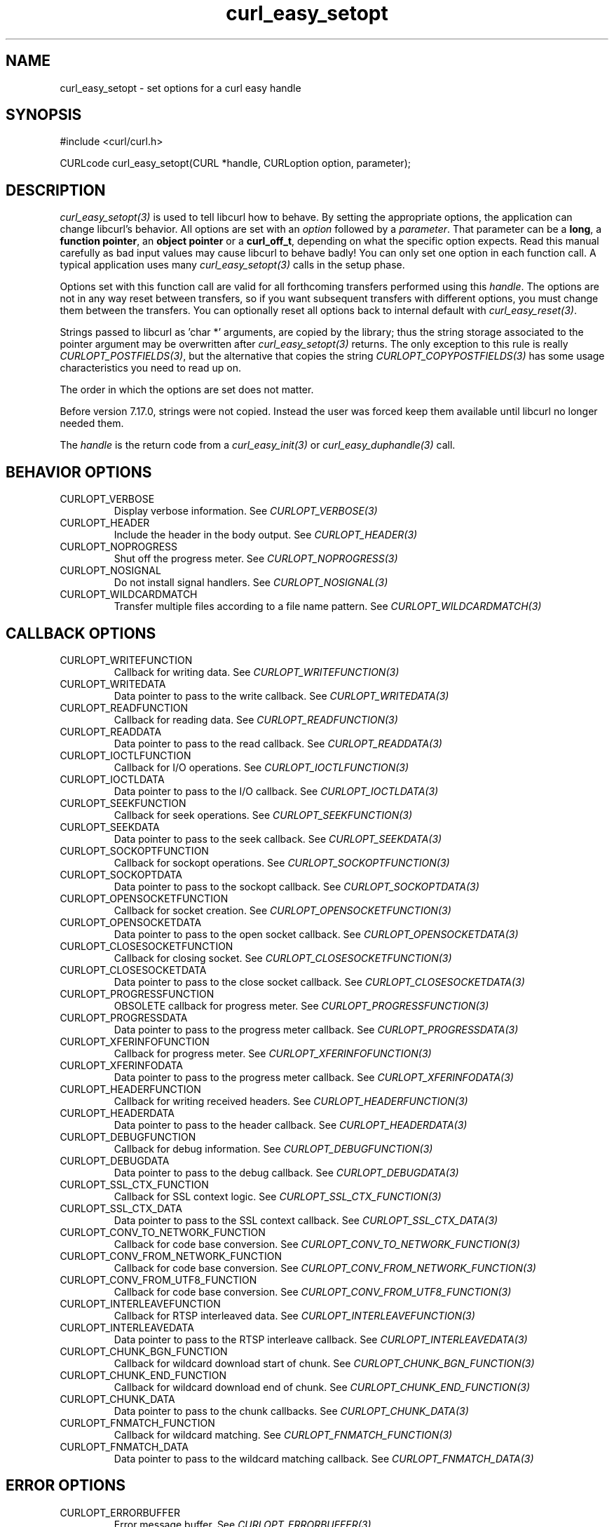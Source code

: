 .\" **************************************************************************
.\" *                                  _   _ ____  _
.\" *  Project                     ___| | | |  _ \| |
.\" *                             / __| | | | |_) | |
.\" *                            | (__| |_| |  _ <| |___
.\" *                             \___|\___/|_| \_\_____|
.\" *
.\" * Copyright (C) 1998 - 2016, Daniel Stenberg, <daniel@haxx.se>, et al.
.\" *
.\" * This software is licensed as described in the file COPYING, which
.\" * you should have received as part of this distribution. The terms
.\" * are also available at https://curl.haxx.se/docs/copyright.html.
.\" *
.\" * You may opt to use, copy, modify, merge, publish, distribute and/or sell
.\" * copies of the Software, and permit persons to whom the Software is
.\" * furnished to do so, under the terms of the COPYING file.
.\" *
.\" * This software is distributed on an "AS IS" basis, WITHOUT WARRANTY OF ANY
.\" * KIND, either express or implied.
.\" *
.\" **************************************************************************
.\"
.TH curl_easy_setopt 3 "25 Jun 2014" "libcurl 7.38.0" "libcurl Manual"
.SH NAME
curl_easy_setopt \- set options for a curl easy handle
.SH SYNOPSIS
#include <curl/curl.h>

CURLcode curl_easy_setopt(CURL *handle, CURLoption option, parameter);
.SH DESCRIPTION
\fIcurl_easy_setopt(3)\fP is used to tell libcurl how to behave. By setting
the appropriate options, the application can change libcurl's behavior.  All
options are set with an \fIoption\fP followed by a \fIparameter\fP. That
parameter can be a \fBlong\fP, a \fBfunction pointer\fP, an \fBobject
pointer\fP or a \fBcurl_off_t\fP, depending on what the specific option
expects. Read this manual carefully as bad input values may cause libcurl to
behave badly!  You can only set one option in each function call. A typical
application uses many \fIcurl_easy_setopt(3)\fP calls in the setup phase.

Options set with this function call are valid for all forthcoming transfers
performed using this \fIhandle\fP.  The options are not in any way reset
between transfers, so if you want subsequent transfers with different options,
you must change them between the transfers. You can optionally reset all
options back to internal default with \fIcurl_easy_reset(3)\fP.

Strings passed to libcurl as 'char *' arguments, are copied by the library;
thus the string storage associated to the pointer argument may be overwritten
after \fIcurl_easy_setopt(3)\fP returns. The only exception to this rule is
really \fICURLOPT_POSTFIELDS(3)\fP, but the alternative that copies the string
\fICURLOPT_COPYPOSTFIELDS(3)\fP has some usage characteristics you need to
read up on.

The order in which the options are set does not matter.

Before version 7.17.0, strings were not copied. Instead the user was forced
keep them available until libcurl no longer needed them.

The \fIhandle\fP is the return code from a \fIcurl_easy_init(3)\fP or
\fIcurl_easy_duphandle(3)\fP call.
.SH BEHAVIOR OPTIONS
.IP CURLOPT_VERBOSE
Display verbose information. See \fICURLOPT_VERBOSE(3)\fP
.IP CURLOPT_HEADER
Include the header in the body output. See \fICURLOPT_HEADER(3)\fP
.IP CURLOPT_NOPROGRESS
Shut off the progress meter. See \fICURLOPT_NOPROGRESS(3)\fP
.IP CURLOPT_NOSIGNAL
Do not install signal handlers. See \fICURLOPT_NOSIGNAL(3)\fP
.IP CURLOPT_WILDCARDMATCH
Transfer multiple files according to a file name pattern. See \fICURLOPT_WILDCARDMATCH(3)\fP
.SH CALLBACK OPTIONS
.IP CURLOPT_WRITEFUNCTION
Callback for writing data. See \fICURLOPT_WRITEFUNCTION(3)\fP
.IP CURLOPT_WRITEDATA
Data pointer to pass to the write callback. See \fICURLOPT_WRITEDATA(3)\fP
.IP CURLOPT_READFUNCTION
Callback for reading data. See \fICURLOPT_READFUNCTION(3)\fP
.IP CURLOPT_READDATA
Data pointer to pass to the read callback. See \fICURLOPT_READDATA(3)\fP
.IP CURLOPT_IOCTLFUNCTION
Callback for I/O operations. See \fICURLOPT_IOCTLFUNCTION(3)\fP
.IP CURLOPT_IOCTLDATA
Data pointer to pass to the I/O callback. See \fICURLOPT_IOCTLDATA(3)\fP
.IP CURLOPT_SEEKFUNCTION
Callback for seek operations. See \fICURLOPT_SEEKFUNCTION(3)\fP
.IP CURLOPT_SEEKDATA
Data pointer to pass to the seek callback. See \fICURLOPT_SEEKDATA(3)\fP
.IP CURLOPT_SOCKOPTFUNCTION
Callback for sockopt operations. See \fICURLOPT_SOCKOPTFUNCTION(3)\fP
.IP CURLOPT_SOCKOPTDATA
Data pointer to pass to the sockopt callback. See \fICURLOPT_SOCKOPTDATA(3)\fP
.IP CURLOPT_OPENSOCKETFUNCTION
Callback for socket creation. See \fICURLOPT_OPENSOCKETFUNCTION(3)\fP
.IP CURLOPT_OPENSOCKETDATA
Data pointer to pass to the open socket callback. See \fICURLOPT_OPENSOCKETDATA(3)\fP
.IP CURLOPT_CLOSESOCKETFUNCTION
Callback for closing socket. See \fICURLOPT_CLOSESOCKETFUNCTION(3)\fP
.IP CURLOPT_CLOSESOCKETDATA
Data pointer to pass to the close socket callback. See \fICURLOPT_CLOSESOCKETDATA(3)\fP
.IP CURLOPT_PROGRESSFUNCTION
OBSOLETE callback for progress meter. See \fICURLOPT_PROGRESSFUNCTION(3)\fP
.IP CURLOPT_PROGRESSDATA
Data pointer to pass to the progress meter callback. See \fICURLOPT_PROGRESSDATA(3)\fP
.IP CURLOPT_XFERINFOFUNCTION
Callback for progress meter. See \fICURLOPT_XFERINFOFUNCTION(3)\fP
.IP CURLOPT_XFERINFODATA
Data pointer to pass to the progress meter callback. See \fICURLOPT_XFERINFODATA(3)\fP
.IP CURLOPT_HEADERFUNCTION
Callback for writing received headers. See \fICURLOPT_HEADERFUNCTION(3)\fP
.IP CURLOPT_HEADERDATA
Data pointer to pass to the header callback. See \fICURLOPT_HEADERDATA(3)\fP
.IP CURLOPT_DEBUGFUNCTION
Callback for debug information. See \fICURLOPT_DEBUGFUNCTION(3)\fP
.IP CURLOPT_DEBUGDATA
Data pointer to pass to the debug callback. See \fICURLOPT_DEBUGDATA(3)\fP
.IP CURLOPT_SSL_CTX_FUNCTION
Callback for SSL context logic. See \fICURLOPT_SSL_CTX_FUNCTION(3)\fP
.IP CURLOPT_SSL_CTX_DATA
Data pointer to pass to the SSL context callback. See \fICURLOPT_SSL_CTX_DATA(3)\fP
.IP CURLOPT_CONV_TO_NETWORK_FUNCTION
Callback for code base conversion. See \fICURLOPT_CONV_TO_NETWORK_FUNCTION(3)\fP
.IP CURLOPT_CONV_FROM_NETWORK_FUNCTION
Callback for code base conversion. See \fICURLOPT_CONV_FROM_NETWORK_FUNCTION(3)\fP
.IP CURLOPT_CONV_FROM_UTF8_FUNCTION
Callback for code base conversion. See \fICURLOPT_CONV_FROM_UTF8_FUNCTION(3)\fP
.IP CURLOPT_INTERLEAVEFUNCTION
Callback for RTSP interleaved data. See \fICURLOPT_INTERLEAVEFUNCTION(3)\fP
.IP CURLOPT_INTERLEAVEDATA
Data pointer to pass to the RTSP interleave callback. See \fICURLOPT_INTERLEAVEDATA(3)\fP
.IP CURLOPT_CHUNK_BGN_FUNCTION
Callback for wildcard download start of chunk. See \fICURLOPT_CHUNK_BGN_FUNCTION(3)\fP
.IP CURLOPT_CHUNK_END_FUNCTION
Callback for wildcard download end of chunk. See \fICURLOPT_CHUNK_END_FUNCTION(3)\fP
.IP CURLOPT_CHUNK_DATA
Data pointer to pass to the chunk callbacks. See \fICURLOPT_CHUNK_DATA(3)\fP
.IP CURLOPT_FNMATCH_FUNCTION
Callback for wildcard matching. See \fICURLOPT_FNMATCH_FUNCTION(3)\fP
.IP CURLOPT_FNMATCH_DATA
Data pointer to pass to the wildcard matching callback. See \fICURLOPT_FNMATCH_DATA(3)\fP
.SH ERROR OPTIONS
.IP CURLOPT_ERRORBUFFER
Error message buffer. See \fICURLOPT_ERRORBUFFER(3)\fP
.IP CURLOPT_STDERR
stderr replacement stream. See \fICURLOPT_STDERR(3)\fP
.IP CURLOPT_FAILONERROR
Fail on HTTP 4xx errors. \fICURLOPT_FAILONERROR(3)\fP
.IP CURLOPT_KEEP_SENDING_ON_ERROR
Keep sending on HTTP >= 300 errors. \fICURLOPT_KEEP_SENDING_ON_ERROR(3)\fP
.SH NETWORK OPTIONS
.IP CURLOPT_URL
URL to work on. See \fICURLOPT_URL(3)\fP
.IP CURLOPT_PATH_AS_IS
Disable squashing /../ and /./ sequences in the path. See \fICURLOPT_PATH_AS_IS(3)\fP
.IP CURLOPT_PROTOCOLS
Allowed protocols. See \fICURLOPT_PROTOCOLS(3)\fP
.IP CURLOPT_REDIR_PROTOCOLS
Protocols to allow redirects to. See \fICURLOPT_REDIR_PROTOCOLS(3)\fP
.IP CURLOPT_DEFAULT_PROTOCOL
Default protocol. See \fICURLOPT_DEFAULT_PROTOCOL(3)\fP
.IP CURLOPT_PROXY
Proxy to use. See \fICURLOPT_PROXY(3)\fP
.IP CURLOPT_PRE_PROXY
Socks proxy to use. See \fICURLOPT_PRE_PROXY(3)\fP
.IP CURLOPT_PROXYPORT
Proxy port to use. See \fICURLOPT_PROXYPORT(3)\fP
.IP CURLOPT_PROXYTYPE
Proxy type. See \fICURLOPT_PROXYTYPE(3)\fP
.IP CURLOPT_NOPROXY
Filter out hosts from proxy use. \fICURLOPT_NOPROXY(3)\fP
.IP CURLOPT_HTTPPROXYTUNNEL
Tunnel through the HTTP proxy. \fICURLOPT_HTTPPROXYTUNNEL(3)\fP
.IP CURLOPT_CONNECT_TO
Connect to a specific host and port. See \fICURLOPT_CONNECT_TO(3)\fP
.IP CURLOPT_SOCKS5_GSSAPI_SERVICE
Socks5 GSSAPI service name. \fICURLOPT_SOCKS5_GSSAPI_SERVICE(3)\fP
.IP CURLOPT_SOCKS5_GSSAPI_NEC
Socks5 GSSAPI NEC mode. See \fICURLOPT_SOCKS5_GSSAPI_NEC(3)\fP
.IP CURLOPT_PROXY_SERVICE_NAME
Proxy authentication service name. \fICURLOPT_PROXY_SERVICE_NAME(3)\fP
.IP CURLOPT_SERVICE_NAME
Authentication service name. \fICURLOPT_SERVICE_NAME(3)\fP
.IP CURLOPT_INTERFACE
Bind connection locally to this. See \fICURLOPT_INTERFACE(3)\fP
.IP CURLOPT_LOCALPORT
Bind connection locally to this port. See \fICURLOPT_LOCALPORT(3)\fP
.IP CURLOPT_LOCALPORTRANGE
Bind connection locally to port range. See \fICURLOPT_LOCALPORTRANGE(3)\fP
.IP CURLOPT_DNS_CACHE_TIMEOUT
Timeout for DNS cache. See \fICURLOPT_DNS_CACHE_TIMEOUT(3)\fP
.IP CURLOPT_DNS_USE_GLOBAL_CACHE
OBSOLETE Enable global DNS cache. See \fICURLOPT_DNS_USE_GLOBAL_CACHE(3)\fP
.IP CURLOPT_BUFFERSIZE
Ask for smaller buffer size. See \fICURLOPT_BUFFERSIZE(3)\fP
.IP CURLOPT_PORT
Port number to connect to. See \fICURLOPT_PORT(3)\fP
.IP CURLOPT_TCP_FASTOPEN
Enable TFO, TCP Fast Open. See \fICURLOPT_TCP_FASTOPEN(3)\fP
.IP CURLOPT_TCP_NODELAY
Disable the Nagle algorithm. See \fICURLOPT_TCP_NODELAY(3)\fP
.IP CURLOPT_ADDRESS_SCOPE
IPv6 scope for local addresses. See \fICURLOPT_ADDRESS_SCOPE(3)\fP
.IP CURLOPT_TCP_KEEPALIVE
Enable TCP keep-alive. See \fICURLOPT_TCP_KEEPALIVE(3)\fP
.IP CURLOPT_TCP_KEEPIDLE
Idle time before sending keep-alive. See \fICURLOPT_TCP_KEEPIDLE(3)\fP
.IP CURLOPT_TCP_KEEPINTVL
Interval between keep-alive probes. See \fICURLOPT_TCP_KEEPINTVL(3)\fP
.IP CURLOPT_UNIX_SOCKET_PATH
Path to a Unix domain socket. See \fICURLOPT_UNIX_SOCKET_PATH(3)\fP
.SH NAMES and PASSWORDS OPTIONS (Authentication)
.IP CURLOPT_NETRC
Enable .netrc parsing. See \fICURLOPT_NETRC(3)\fP
.IP CURLOPT_NETRC_FILE
\&.netrc file name. See \fICURLOPT_NETRC_FILE(3)\fP
.IP CURLOPT_USERPWD
User name and password. See \fICURLOPT_USERPWD(3)\fP
.IP CURLOPT_PROXYUSERPWD
Proxy user name and password. See \fICURLOPT_PROXYUSERPWD(3)\fP
.IP CURLOPT_USERNAME
User name. See \fICURLOPT_USERNAME(3)\fP
.IP CURLOPT_PASSWORD
Password. See \fICURLOPT_PASSWORD(3)\fP
.IP CURLOPT_LOGIN_OPTIONS
Login options. See \fICURLOPT_LOGIN_OPTIONS(3)\fP
.IP CURLOPT_PROXYUSERNAME
Proxy user name. See \fICURLOPT_PROXYUSERNAME(3)\fP
.IP CURLOPT_PROXYPASSWORD
Proxy password. See \fICURLOPT_PROXYPASSWORD(3)\fP
.IP CURLOPT_HTTPAUTH
HTTP server authentication methods. See \fICURLOPT_HTTPAUTH(3)\fP
.IP CURLOPT_TLSAUTH_USERNAME
TLS authentication user name. See \fICURLOPT_TLSAUTH_USERNAME(3)\fP
.IP CURLOPT_PROXY_TLSAUTH_USERNAME
Proxy TLS authentication user name. See \fICURLOPT_PROXY_TLSAUTH_USERNAME(3)\fP
.IP CURLOPT_TLSAUTH_PASSWORD
TLS authentication password. See \fICURLOPT_TLSAUTH_PASSWORD(3)\fP
.IP CURLOPT_PROXY_TLSAUTH_PASSWORD
Proxy TLS authentication password. See \fICURLOPT_PROXY_TLSAUTH_PASSWORD(3)\fP
.IP CURLOPT_TLSAUTH_TYPE
TLS authentication methods. See \fICURLOPT_TLSAUTH_TYPE(3)\fP
.IP CURLOPT_PROXY_TLSAUTH_TYPE
Proxy TLS authentication methods. See \fICURLOPT_PROXY_TLSAUTH_TYPE(3)\fP
.IP CURLOPT_PROXYAUTH
HTTP proxy authentication methods. See \fICURLOPT_PROXYAUTH(3)\fP
.IP CURLOPT_SASL_IR
Enable SASL initial response. See \fICURLOPT_SASL_IR(3)\fP
.IP CURLOPT_XOAUTH2_BEARER
OAuth2 bearer token. See \fICURLOPT_XOAUTH2_BEARER(3)\fP
.SH HTTP OPTIONS
.IP CURLOPT_AUTOREFERER
Automatically set Referer: header. See \fICURLOPT_AUTOREFERER(3)\fP
.IP CURLOPT_ACCEPT_ENCODING
Accept-Encoding and automatic decompressing data. See \fICURLOPT_ACCEPT_ENCODING(3)\fP
.IP CURLOPT_TRANSFER_ENCODING
Request Transfer-Encoding. See \fICURLOPT_TRANSFER_ENCODING(3)\fP
.IP CURLOPT_FOLLOWLOCATION
Follow HTTP redirects. See \fICURLOPT_FOLLOWLOCATION(3)\fP
.IP CURLOPT_UNRESTRICTED_AUTH
Do not restrict authentication to original host. \fICURLOPT_UNRESTRICTED_AUTH(3)\fP
.IP CURLOPT_MAXREDIRS
Maximum number of redirects to follow. See \fICURLOPT_MAXREDIRS(3)\fP
.IP CURLOPT_POSTREDIR
How to act on redirects after POST. See \fICURLOPT_POSTREDIR(3)\fP
.IP CURLOPT_PUT
Issue a HTTP PUT request. See \fICURLOPT_PUT(3)\fP
.IP CURLOPT_POST
Issue a HTTP POST request. See \fICURLOPT_POST(3)\fP
.IP CURLOPT_POSTFIELDS
Send a POST with this data. See \fICURLOPT_POSTFIELDS(3)\fP
.IP CURLOPT_POSTFIELDSIZE
The POST data is this big. See \fICURLOPT_POSTFIELDSIZE(3)\fP
.IP CURLOPT_POSTFIELDSIZE_LARGE
The POST data is this big. See \fICURLOPT_POSTFIELDSIZE_LARGE(3)\fP
.IP CURLOPT_COPYPOSTFIELDS
Send a POST with this data - and copy it. See \fICURLOPT_COPYPOSTFIELDS(3)\fP
.IP CURLOPT_HTTPPOST
Multipart formpost HTTP POST. See \fICURLOPT_HTTPPOST(3)\fP
.IP CURLOPT_REFERER
Referer: header. See \fICURLOPT_REFERER(3)\fP
.IP CURLOPT_USERAGENT
User-Agent: header. See \fICURLOPT_USERAGENT(3)\fP
.IP CURLOPT_HTTPHEADER
Custom HTTP headers. See \fICURLOPT_HTTPHEADER(3)\fP
.IP CURLOPT_HEADEROPT
Control custom headers. See \fICURLOPT_HEADEROPT(3)\fP
.IP CURLOPT_PROXYHEADER
Custom HTTP headers sent to proxy. See \fICURLOPT_PROXYHEADER(3)\fP
.IP CURLOPT_HTTP200ALIASES
Alternative versions of 200 OK. See \fICURLOPT_HTTP200ALIASES(3)\fP
.IP CURLOPT_COOKIE
Cookie(s) to send. See \fICURLOPT_COOKIE(3)\fP
.IP CURLOPT_COOKIEFILE
File to read cookies from. See \fICURLOPT_COOKIEFILE(3)\fP
.IP CURLOPT_COOKIEJAR
File to write cookies to. See \fICURLOPT_COOKIEJAR(3)\fP
.IP CURLOPT_COOKIESESSION
Start a new cookie session. See \fICURLOPT_COOKIESESSION(3)\fP
.IP CURLOPT_COOKIELIST
Add or control cookies. See \fICURLOPT_COOKIELIST(3)\fP
.IP CURLOPT_HTTPGET
Do a HTTP GET request. See \fICURLOPT_HTTPGET(3)\fP
.IP CURLOPT_HTTP_VERSION
HTTP version to use. \fICURLOPT_HTTP_VERSION(3)\fP
.IP CURLOPT_IGNORE_CONTENT_LENGTH
Ignore Content-Length. See \fICURLOPT_IGNORE_CONTENT_LENGTH(3)\fP
.IP CURLOPT_HTTP_CONTENT_DECODING
Disable Content decoding. See \fICURLOPT_HTTP_CONTENT_DECODING(3)\fP
.IP CURLOPT_HTTP_TRANSFER_DECODING
Disable Transfer decoding. See \fICURLOPT_HTTP_TRANSFER_DECODING(3)\fP
.IP CURLOPT_EXPECT_100_TIMEOUT_MS
100-continue timeout. See \fICURLOPT_EXPECT_100_TIMEOUT_MS(3)\fP
.IP CURLOPT_PIPEWAIT
Wait on connection to pipeline on it. See \fICURLOPT_PIPEWAIT(3)\fP
.IP CURLOPT_STREAM_DEPENDS
This HTTP/2 stream depends on another. See \fICURLOPT_STREAM_DEPENDS(3)\fP
.IP CURLOPT_STREAM_DEPENDS_E
This HTTP/2 stream depends on another exclusively. See
\fICURLOPT_STREAM_DEPENDS_E(3)\fP
.IP CURLOPT_STREAM_WEIGHT
Set this HTTP/2 stream's weight. See \fICURLOPT_STREAM_WEIGHT(3)\fP
.SH SMTP OPTIONS
.IP CURLOPT_MAIL_FROM
Address of the sender. See \fICURLOPT_MAIL_FROM(3)\fP
.IP CURLOPT_MAIL_RCPT
Address of the recipients. See \fICURLOPT_MAIL_RCPT(3)\fP
.IP CURLOPT_MAIL_AUTH
Authentication address. See \fICURLOPT_MAIL_AUTH(3)\fP
.SH TFTP OPTIONS
.IP CURLOPT_TFTP_BLKSIZE
TFTP block size. See \fICURLOPT_TFTP_BLKSIZE(3)\fP
.IP CURLOPT_TFTP_NO_OPTIONS
Do not send TFTP options requests. See \fICURLOPT_TFTP_NO_OPTIONS(3)\fP
.SH FTP OPTIONS
.IP CURLOPT_FTPPORT
Use active FTP. See \fICURLOPT_FTPPORT(3)\fP
.IP CURLOPT_QUOTE
Commands to run before transfer. See \fICURLOPT_QUOTE(3)\fP
.IP CURLOPT_POSTQUOTE
Commands to run after transfer. See \fICURLOPT_POSTQUOTE(3)\fP
.IP CURLOPT_PREQUOTE
Commands to run just before transfer. See \fICURLOPT_PREQUOTE(3)\fP
.IP CURLOPT_APPEND
Append to remote file. See \fICURLOPT_APPEND(3)\fP
.IP CURLOPT_FTP_USE_EPRT
Use EPTR. See \fICURLOPT_FTP_USE_EPRT(3)\fP
.IP CURLOPT_FTP_USE_EPSV
Use EPSV. See \fICURLOPT_FTP_USE_EPSV(3)\fP
.IP CURLOPT_FTP_USE_PRET
Use PRET. See \fICURLOPT_FTP_USE_PRET(3)\fP
.IP CURLOPT_FTP_CREATE_MISSING_DIRS
Create missing directories on the remote server. See \fICURLOPT_FTP_CREATE_MISSING_DIRS(3)\fP
.IP CURLOPT_FTP_RESPONSE_TIMEOUT
Timeout for FTP responses. See \fICURLOPT_FTP_RESPONSE_TIMEOUT(3)\fP
.IP CURLOPT_FTP_ALTERNATIVE_TO_USER
Alternative to USER. See \fICURLOPT_FTP_ALTERNATIVE_TO_USER(3)\fP
.IP CURLOPT_FTP_SKIP_PASV_IP
Ignore the IP address in the PASV response. See \fICURLOPT_FTP_SKIP_PASV_IP(3)\fP
.IP CURLOPT_FTPSSLAUTH
Control how to do TLS. See \fICURLOPT_FTPSSLAUTH(3)\fP
.IP CURLOPT_FTP_SSL_CCC
Back to non-TLS again after authentication. See \fICURLOPT_FTP_SSL_CCC(3)\fP
.IP CURLOPT_FTP_ACCOUNT
Send ACCT command. See \fICURLOPT_FTP_ACCOUNT(3)\fP
.IP CURLOPT_FTP_FILEMETHOD
Specify how to reach files. See \fICURLOPT_FTP_FILEMETHOD(3)\fP
.SH RTSP OPTIONS
.IP CURLOPT_RTSP_REQUEST
RTSP request. See \fICURLOPT_RTSP_REQUEST(3)\fP
.IP CURLOPT_RTSP_SESSION_ID
RTSP session-id. See \fICURLOPT_RTSP_SESSION_ID(3)\fP
.IP CURLOPT_RTSP_STREAM_URI
RTSP stream URI. See \fICURLOPT_RTSP_STREAM_URI(3)\fP
.IP CURLOPT_RTSP_TRANSPORT
RTSP Transport: header. See \fICURLOPT_RTSP_TRANSPORT(3)\fP
.IP CURLOPT_RTSP_CLIENT_CSEQ
Client CSEQ number. See \fICURLOPT_RTSP_CLIENT_CSEQ(3)\fP
.IP CURLOPT_RTSP_SERVER_CSEQ
CSEQ number for RTSP Server->Client request. See \fICURLOPT_RTSP_SERVER_CSEQ(3)\fP
.SH PROTOCOL OPTIONS
.IP CURLOPT_TRANSFERTEXT
Use text transfer. See \fICURLOPT_TRANSFERTEXT(3)\fP
.IP CURLOPT_PROXY_TRANSFER_MODE
Add transfer mode to URL over proxy. See \fICURLOPT_PROXY_TRANSFER_MODE(3)\fP
.IP CURLOPT_CRLF
Convert newlines. See \fICURLOPT_CRLF(3)\fP
.IP CURLOPT_RANGE
Range requests. See \fICURLOPT_RANGE(3)\fP
.IP CURLOPT_RESUME_FROM
Resume a transfer. See \fICURLOPT_RESUME_FROM(3)\fP
.IP CURLOPT_RESUME_FROM_LARGE
Resume a transfer. See \fICURLOPT_RESUME_FROM_LARGE(3)\fP
.IP CURLOPT_CUSTOMREQUEST
Custom request/method. See \fICURLOPT_CUSTOMREQUEST(3)\fP
.IP CURLOPT_FILETIME
Request file modification date and time. See \fICURLOPT_FILETIME(3)\fP
.IP CURLOPT_DIRLISTONLY
List only. See \fICURLOPT_DIRLISTONLY(3)\fP
.IP CURLOPT_NOBODY
Do not get the body contents. See \fICURLOPT_NOBODY(3)\fP
.IP CURLOPT_INFILESIZE
Size of file to send. \fICURLOPT_INFILESIZE(3)\fP
.IP CURLOPT_INFILESIZE_LARGE
Size of file to send. \fICURLOPT_INFILESIZE_LARGE(3)\fP
.IP CURLOPT_UPLOAD
Upload data. See \fICURLOPT_UPLOAD(3)\fP
.IP CURLOPT_MAXFILESIZE
Maximum file size to get. See \fICURLOPT_MAXFILESIZE(3)\fP
.IP CURLOPT_MAXFILESIZE_LARGE
Maximum file size to get. See \fICURLOPT_MAXFILESIZE_LARGE(3)\fP
.IP CURLOPT_TIMECONDITION
Make a time conditional request. See \fICURLOPT_TIMECONDITION(3)\fP
.IP CURLOPT_TIMEVALUE
Time value for the time conditional request. See \fICURLOPT_TIMEVALUE(3)\fP
.SH CONNECTION OPTIONS
.IP CURLOPT_TIMEOUT
Timeout for the entire request. See \fICURLOPT_TIMEOUT(3)\fP
.IP CURLOPT_TIMEOUT_MS
Millisecond timeout for the entire request. See \fICURLOPT_TIMEOUT_MS(3)\fP
.IP CURLOPT_LOW_SPEED_LIMIT
Low speed limit to abort transfer. See \fICURLOPT_LOW_SPEED_LIMIT(3)\fP
.IP CURLOPT_LOW_SPEED_TIME
Time to be below the speed to trigger low speed abort. See \fICURLOPT_LOW_SPEED_TIME(3)\fP
.IP CURLOPT_MAX_SEND_SPEED_LARGE
Cap the upload speed to this. See \fICURLOPT_MAX_SEND_SPEED_LARGE(3)\fP
.IP CURLOPT_MAX_RECV_SPEED_LARGE
Cap the download speed to this. See \fICURLOPT_MAX_RECV_SPEED_LARGE(3)\fP
.IP CURLOPT_MAXCONNECTS
Maximum number of connections in the connection pool. See \fICURLOPT_MAXCONNECTS(3)\fP
.IP CURLOPT_FRESH_CONNECT
Use a new connection. \fICURLOPT_FRESH_CONNECT(3)\fP
.IP CURLOPT_FORBID_REUSE
Prevent subsequent connections from re-using this. See \fICURLOPT_FORBID_REUSE(3)\fP
.IP CURLOPT_CONNECTTIMEOUT
Timeout for the connection phase. See \fICURLOPT_CONNECTTIMEOUT(3)\fP
.IP CURLOPT_CONNECTTIMEOUT_MS
Millisecond timeout for the connection phase. See \fICURLOPT_CONNECTTIMEOUT_MS(3)\fP
.IP CURLOPT_IPRESOLVE
IP version to resolve to. See \fICURLOPT_IPRESOLVE(3)\fP
.IP CURLOPT_CONNECT_ONLY
Only connect, nothing else. See \fICURLOPT_CONNECT_ONLY(3)\fP
.IP CURLOPT_USE_SSL
Use TLS/SSL. See \fICURLOPT_USE_SSL(3)\fP
.IP CURLOPT_RESOLVE
Provide fixed/fake name resolves. See \fICURLOPT_RESOLVE(3)\fP
.IP CURLOPT_DNS_INTERFACE
Bind name resolves to this interface. See \fICURLOPT_DNS_INTERFACE(3)\fP
.IP CURLOPT_DNS_LOCAL_IP4
Bind name resolves to this IP4 address. See \fICURLOPT_DNS_LOCAL_IP4(3)\fP
.IP CURLOPT_DNS_LOCAL_IP6
Bind name resolves to this IP6 address. See \fICURLOPT_DNS_LOCAL_IP6(3)\fP
.IP CURLOPT_DNS_SERVERS
Preferred DNS servers. See \fICURLOPT_DNS_SERVERS(3)\fP
.IP CURLOPT_ACCEPTTIMEOUT_MS
Timeout for waiting for the server's connect back to be accepted. See \fICURLOPT_ACCEPTTIMEOUT_MS(3)\fP
.SH SSL and SECURITY OPTIONS
.IP CURLOPT_SSLCERT
Client cert. See \fICURLOPT_SSLCERT(3)\fP
.IP CURLOPT_PROXY_SSLCERT
Proxy client cert. See \fICURLOPT_PROXY_SSLCERT(3)\fP
.IP CURLOPT_SSLCERTTYPE
Client cert type.  See \fICURLOPT_SSLCERTTYPE(3)\fP
.IP CURLOPT_PROXY_SSLCERTTYPE
Proxy client cert type.  See \fICURLOPT_PROXY_SSLCERTTYPE(3)\fP
.IP CURLOPT_SSLKEY
Client key. See \fICURLOPT_SSLKEY(3)\fP
.IP CURLOPT_PROXY_SSLKEY
Proxy client key. See \fICURLOPT_PROXY_SSLKEY(3)\fP
.IP CURLOPT_SSLKEYTYPE
Client key type. See \fICURLOPT_SSLKEYTYPE(3)\fP
.IP CURLOPT_PROXY_SSLKEYTYPE
Proxy client key type. See \fICURLOPT_PROXY_SSLKEYTYPE(3)\fP
.IP CURLOPT_KEYPASSWD
Client key password. See \fICURLOPT_KEYPASSWD(3)\fP
.IP CURLOPT_PROXY_KEYPASSWD
Proxy client key password. See \fICURLOPT_PROXY_KEYPASSWD(3)\fP
.IP CURLOPT_SSL_ENABLE_ALPN
Enable use of ALPN. See \fICURLOPT_SSL_ENABLE_ALPN(3)\fP
.IP CURLOPT_SSL_ENABLE_NPN
Enable use of NPN. See \fICURLOPT_SSL_ENABLE_NPN(3)\fP
.IP CURLOPT_SSLENGINE
Use identifier with SSL engine. See \fICURLOPT_SSLENGINE(3)\fP
.IP CURLOPT_SSLENGINE_DEFAULT
Default SSL engine. See \fICURLOPT_SSLENGINE_DEFAULT(3)\fP
.IP CURLOPT_SSL_FALSESTART
Enable TLS False Start. See \fICURLOPT_SSL_FALSESTART(3)\fP
.IP CURLOPT_SSLVERSION
SSL version to use. See \fICURLOPT_SSLVERSION(3)\fP
.IP CURLOPT_PROXY_SSLVERSION
Proxy SSL version to use. See \fICURLOPT_PROXY_SSLVERSION(3)\fP
.IP CURLOPT_SSL_VERIFYHOST
Verify the host name in the SSL certificate. See \fICURLOPT_SSL_VERIFYHOST(3)\fP
.IP CURLOPT_PROXY_SSL_VERIFYHOST
Verify the host name in the proxy SSL certificate. See \fICURLOPT_PROXY_SSL_VERIFYHOST(3)\fP
.IP CURLOPT_SSL_VERIFYPEER
Verify the SSL certificate. See \fICURLOPT_SSL_VERIFYPEER(3)\fP
.IP CURLOPT_PROXY_SSL_VERIFYPEER
Verify the proxy SSL certificate. See \fICURLOPT_PROXY_SSL_VERIFYPEER(3)\fP
.IP CURLOPT_SSL_VERIFYSTATUS
Verify the SSL certificate's status. See \fICURLOPT_SSL_VERIFYSTATUS(3)\fP
.IP CURLOPT_CAINFO
CA cert bundle. See \fICURLOPT_CAINFO(3)\fP
.IP CURLOPT_PROXY_CAINFO
Proxy CA cert bundle. See \fICURLOPT_PROXY_CAINFO(3)\fP
.IP CURLOPT_ISSUERCERT
Issuer certificate. See \fICURLOPT_ISSUERCERT(3)\fP
.IP CURLOPT_CAPATH
Path to CA cert bundle. See \fICURLOPT_CAPATH(3)\fP
.IP CURLOPT_PROXY_CAPATH
Path to proxy CA cert bundle. See \fICURLOPT_PROXY_CAPATH(3)\fP
.IP CURLOPT_CRLFILE
Certificate Revocation List. See \fICURLOPT_CRLFILE(3)\fP
.IP CURLOPT_PROXY_CRLFILE
Proxy Certificate Revocation List. See \fICURLOPT_PROXY_CRLFILE(3)\fP
.IP CURLOPT_CERTINFO
Extract certificate info. See \fICURLOPT_CERTINFO(3)\fP
.IP CURLOPT_PINNEDPUBLICKEY
Set pinned SSL public key . See \fICURLOPT_PINNEDPUBLICKEY(3)\fP
.IP CURLOPT_PROXY_PINNEDPUBLICKEY
Set the proxy's pinned SSL public key. See
\fICURLOPT_PROXY_PINNEDPUBLICKEY(3)\fP
.IP CURLOPT_RANDOM_FILE
Provide source for entropy random data. See \fICURLOPT_RANDOM_FILE(3)\fP
.IP CURLOPT_EGDSOCKET
Identify EGD socket for entropy. See \fICURLOPT_EGDSOCKET(3)\fP
.IP CURLOPT_SSL_CIPHER_LIST
Ciphers to use. See \fICURLOPT_SSL_CIPHER_LIST(3)\fP
.IP CURLOPT_PROXY_SSL_CIPHER_LIST
Proxy ciphers to use. See \fICURLOPT_PROXY_SSL_CIPHER_LIST(3)\fP
.IP CURLOPT_SSL_SESSIONID_CACHE
Disable SSL session-id cache. See \fICURLOPT_SSL_SESSIONID_CACHE(3)\fP
.IP CURLOPT_SSL_OPTIONS
Control SSL behavior. See \fICURLOPT_SSL_OPTIONS(3)\fP
.IP CURLOPT_PROXY_SSL_OPTIONS
Control proxy SSL behavior. See \fICURLOPT_PROXY_SSL_OPTIONS(3)\fP
.IP CURLOPT_KRBLEVEL
Kerberos security level. See \fICURLOPT_KRBLEVEL(3)\fP
.IP CURLOPT_GSSAPI_DELEGATION
Disable GSS-API delegation. See \fICURLOPT_GSSAPI_DELEGATION(3)\fP
.SH SSH OPTIONS
.IP CURLOPT_SSH_AUTH_TYPES
SSH authentication types. See \fICURLOPT_SSH_AUTH_TYPES(3)\fP
.IP CURLOPT_SSH_HOST_PUBLIC_KEY_MD5
MD5 of host's public key. See \fICURLOPT_SSH_HOST_PUBLIC_KEY_MD5(3)\fP
.IP CURLOPT_SSH_PUBLIC_KEYFILE
File name of public key. See \fICURLOPT_SSH_PUBLIC_KEYFILE(3)\fP
.IP CURLOPT_SSH_PRIVATE_KEYFILE
File name of private key. See \fICURLOPT_SSH_PRIVATE_KEYFILE(3)\fP
.IP CURLOPT_SSH_KNOWNHOSTS
File name with known hosts. See \fICURLOPT_SSH_KNOWNHOSTS(3)\fP
.IP CURLOPT_SSH_KEYFUNCTION
Callback for known hosts handling. See \fICURLOPT_SSH_KEYFUNCTION(3)\fP
.IP CURLOPT_SSH_KEYDATA
Custom pointer to pass to ssh key callback. See \fICURLOPT_SSH_KEYDATA(3)\fP
.SH OTHER OPTIONS
.IP CURLOPT_PRIVATE
Private pointer to store. See \fICURLOPT_PRIVATE(3)\fP
.IP CURLOPT_SHARE
Share object to use. See \fICURLOPT_SHARE(3)\fP
.IP CURLOPT_NEW_FILE_PERMS
Mode for creating new remote files. See \fICURLOPT_NEW_FILE_PERMS(3)\fP
.IP CURLOPT_NEW_DIRECTORY_PERMS
Mode for creating new remote directories. See \fICURLOPT_NEW_DIRECTORY_PERMS(3)\fP
.SH TELNET OPTIONS
.IP CURLOPT_TELNETOPTIONS
TELNET options. See \fICURLOPT_TELNETOPTIONS(3)\fP
.SH RETURN VALUE
\fICURLE_OK\fP (zero) means that the option was set properly, non-zero means an
error occurred as \fI<curl/curl.h>\fP defines. See the \fIlibcurl-errors(3)\fP
man page for the full list with descriptions.

If you try to set an option that libcurl doesn't know about, perhaps because
the library is too old to support it or the option was removed in a recent
version, this function will return \fICURLE_UNKNOWN_OPTION\fP. If support for
the option was disabled at compile-time, it will return
\fICURLE_NOT_BUILT_IN\fP.
.SH EXAMPLE
.nf
CURL *curl = curl_easy_init();
if(curl) {
  CURLcode res;
  curl_easy_setopt(curl, CURLOPT_URL, "http://example.com");
  res = curl_easy_perform(curl);
  curl_easy_cleanup(curl);
}
.fi
.SH "SEE ALSO"
.BR curl_easy_init "(3), " curl_easy_cleanup "(3), " curl_easy_reset "(3), "
.BR curl_easy_getinfo "(3), " curl_multi_setopt "(3), "
